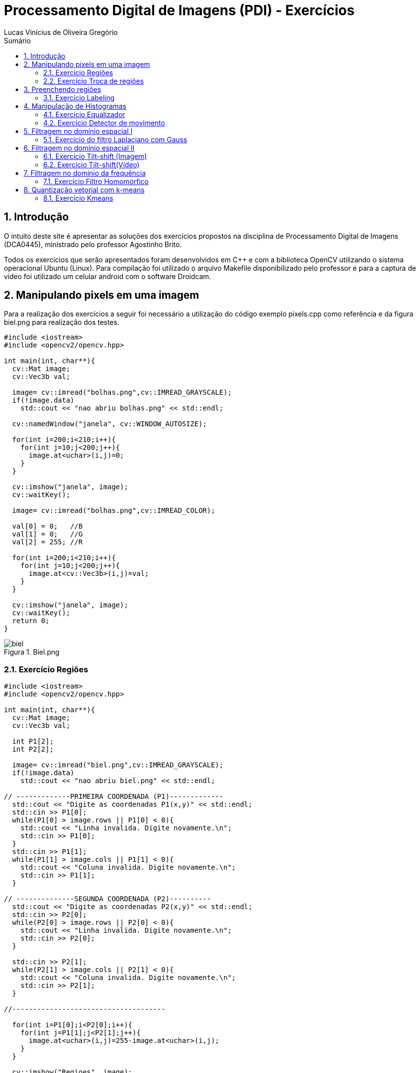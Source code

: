 :source-highlighter: pygments
:numbered:
:author: Lucas Vinícius de Oliveira Gregório
:icons:
:experimental:
:stem:
:imagesdir: ./PDI/figuras
:toc: left
:doctype: book
:source-highlighter: pygments
:caution-caption: Cuidado
:important-caption: Importante
:note-caption: Nota
:tip-caption: Dica
:warning-caption: Aviso
:appendix-caption: Apêndice
:example-caption: Exemplo
:figure-caption: Figura
:listing-caption: Listagem
:table-caption: Tabela
:toc-title: Sumário
:preface-title: Prefácio
:version-label: Versão
:last-update-label: Última atualização

= Processamento Digital de Imagens (PDI) - Exercícios

== Introdução

O intuito deste site é apresentar as soluções dos exercícios propostos na disciplina de Processamento Digital de Imagens (DCA0445), ministrado pelo professor Agostinho Brito.

Todos os exercícios que serão apresentados foram desenvolvidos em C++ e com a biblioteca OpenCV utilizando o sistema operacional Ubuntu (Linux). Para compilação foi utilizado o arquivo Makefile disponibilizado pelo professor e para a captura de vídeo foi utilizado um celular android com o software Droidcam.

== Manipulando pixels em uma imagem

Para a realização dos exercícios a seguir foi necessário a utilização do código exemplo pixels.cpp como referência e da figura biel.png para realização dos testes.

[source, cpp]
----
#include <iostream>
#include <opencv2/opencv.hpp>

int main(int, char**){
  cv::Mat image;
  cv::Vec3b val;

  image= cv::imread("bolhas.png",cv::IMREAD_GRAYSCALE);
  if(!image.data)
    std::cout << "nao abriu bolhas.png" << std::endl;

  cv::namedWindow("janela", cv::WINDOW_AUTOSIZE);

  for(int i=200;i<210;i++){
    for(int j=10;j<200;j++){
      image.at<uchar>(i,j)=0;
    }
  }
  
  cv::imshow("janela", image);  
  cv::waitKey();

  image= cv::imread("bolhas.png",cv::IMREAD_COLOR);

  val[0] = 0;   //B
  val[1] = 0;   //G
  val[2] = 255; //R
  
  for(int i=200;i<210;i++){
    for(int j=10;j<200;j++){
      image.at<cv::Vec3b>(i,j)=val;
    }
  }

  cv::imshow("janela", image);  
  cv::waitKey();
  return 0;
}
----

image::biel.png[title="Biel.png"]

=== Exercício Regiões

[source, cpp]
----
#include <iostream>
#include <opencv2/opencv.hpp>

int main(int, char**){
  cv::Mat image;
  cv::Vec3b val;

  int P1[2];
  int P2[2];

  image= cv::imread("biel.png",cv::IMREAD_GRAYSCALE);
  if(!image.data)
    std::cout << "nao abriu biel.png" << std::endl;

// -------------PRIMEIRA COORDENADA (P1)-------------
  std::cout << "Digite as coordenadas P1(x,y)" << std::endl;
  std::cin >> P1[0];
  while(P1[0] > image.rows || P1[0] < 0){
    std::cout << "Linha invalida. Digite novamente.\n";
    std::cin >> P1[0];
  }
  std::cin >> P1[1];
  while(P1[1] > image.cols || P1[1] < 0){
    std::cout << "Coluna invalida. Digite novamente.\n";
    std::cin >> P1[1];
  }

// --------------SEGUNDA COORDENADA (P2)----------
  std::cout << "Digite as coordenadas P2(x,y)" << std::endl;
  std::cin >> P2[0];
  while(P2[0] > image.rows || P2[0] < 0){
    std::cout << "Linha invalida. Digite novamente.\n";
    std::cin >> P2[0];
  }

  std::cin >> P2[1];
  while(P2[1] > image.cols || P2[1] < 0){
    std::cout << "Coluna invalida. Digite novamente.\n";
    std::cin >> P2[1];
  }

//-------------------------------------

  for(int i=P1[0];i<P2[0];i++){
    for(int j=P1[1];j<P2[1];j++){
      image.at<uchar>(i,j)=255-image.at<uchar>(i,j);
    }
  }

  cv::imshow("Regioes", image);
  cv::waitKey();
}
----

image::fig1.png[title="Regions.cpp"]

=== Exercício Troca de regiões

[source, cpp]
----
#include <iostream>
#include <opencv2/opencv.hpp>

int main(int, char**){
  cv::Mat image, image1, image2;
  cv::Vec3b val;

  image= cv::imread("biel.png",cv::IMREAD_GRAYSCALE);
  if(!image.data)
    std::cout << "nao abriu biel.png" << std::endl;

  cv::imshow("Original", image);

// -----------PRIMEIRA CÓPIA---------
  cv::Rect regiao1 = cv::Rect(0, 0,
  image.cols/2, image.rows/2);

  image(regiao1).copyTo(image1);

// --Movendo uma cópia do quarto quadrante para o primeiro
  image(cv::Rect(image.cols/2, image.rows/2,
  image.cols/2, image.rows/2)).copyTo(image(regiao1));

// ----------SEGUNDA CÓPIA--------
  cv::Rect regiao2 = cv::Rect(image.cols/2, 0,
   image.cols/2, image.rows/2);

  image(regiao2).copyTo(image2);

// --Movendo uma cópia do terceiro quadrante para o segundo
  image(cv::Rect(0, image.rows/2,
   image.cols/2, image.rows/2)).copyTo(image(regiao2));

// --Movendo a cópia do primeiro quadrante para o quarto
  image1.copyTo(image(cv::Rect(image.cols/2, image.rows/2,
  image.cols/2, image.rows/2)));

// --Movendo a cópia do segundo quadrante para o terceiro
  image2.copyTo(image(cv::Rect(0, image.rows/2,
   image.cols/2, image.rows/2)));

  cv::imshow("Troca regioes", image);
  cv::waitKey();
}
----

image::fig2.png[title="Trocaregioes.cpp"]

== Preenchendo regiões

image::bolhas.png[title="Bolhas.png"]

=== Exercício Labeling

[source, cpp]
----
#include <iostream>
#include <opencv2/opencv.hpp>

using namespace cv;

int main(int argc, char** argv){
  cv::Mat image, realce;
  int width, height;
  int nobjects, comBolhas;

  cv::Point p;
  image = cv::imread(argv[1], cv::IMREAD_GRAYSCALE);

  if(!image.data){
    std::cout << "imagem nao carregou corretamente\n";
    return(-1);
  }

  width=image.cols;
  height=image.rows;
  std::cout << width << "x" << height << std::endl;

  p.x=0;
  p.y=0;

  // -------VERIFICAÇÃO DE BORDAS--------
  // Horizontais superior e inferior
  // Verifica a linha na altura i = 0 e na altura i = height - 1;
  for (int i = 0; i < height; i = i + height - 1) {
        for (int j = 0; j < width; j++) {
            if (image.at<uchar>(i,j) == 255) {
                // achou um objeto
                p.x = j;
                p.y = i;
                floodFill(image, p, 0);
            }
        }
  }
  // Verticais esquerda e direita
  // Verifica a coluna na largura i = 0 e na largura i = width - 1;
  for (int i = 0; i < height; i++) {
        for (int j = 0; j < width; j = j + width - 1) {
            if (image.at<uchar>(i,j) == 255) {
                // achou um objeto
                p.x = j;
                p.y = i;
                floodFill(image, p, 0);
            }
        }
  }

  // busca objetos presentes
  nobjects=0;
  for(int i=0; i<height; i++){
    for(int j=0; j<width; j++){
      if(image.at<uchar>(i,j) == 255){
        // achou um objeto
        nobjects++;
        p.x=j;
        p.y=i;
  		// preenche o objeto com o contador
        cv::floodFill(image,p,nobjects);
      }
    }
  }

  comBolhas=0;
  p.x = 0;
  p.y = 0;
  floodFill(image, p, 255);
  for(int i=1; i<height; i++){
    for(int j=1; j<width; j++){
      if(image.at<uchar>(i-1, j) > 0
      && image.at<uchar>(i-1,j) < 255
      && image.at<uchar>(i,j) == 0){
        // achou um objeto
        comBolhas++;
        p.x=j;
        p.y=i;
  		// preenche o objeto com o contador
        cv::floodFill(image,p,255);
      }
    }
  }
  std::cout << "a figura tem " << nobjects << " objetos\n";
  std::cout << "a figura tem " << comBolhas << " objetos com bolhas internas\n";
  cv::imshow("image", image);
  cv::imwrite("labeling.png", image);
  cv::waitKey();
  return 0;
}
----

image::labeling.png[title="Resultado do labeling"]

== Manipulação de Histogramas

[source, cpp]
----
#include <iostream>
#include <opencv2/opencv.hpp>

int main(int argc, char** argv){
  cv::Mat image;
  int width, height;
  cv::VideoCapture cap;
  std::vector<cv::Mat> planes;
  cv::Mat histR, histG, histB;
  int nbins = 64;
  float range[] = {0, 255};
  const float *histrange = { range };
  bool uniform = true;
  bool acummulate = false;
  int key;

	cap.open(0);

  if(!cap.isOpened()){
    std::cout << "cameras indisponiveis";
    return -1;
  }

  cap.set(cv::CAP_PROP_FRAME_WIDTH, 640);
  cap.set(cv::CAP_PROP_FRAME_HEIGHT, 480);
  width = cap.get(cv::CAP_PROP_FRAME_WIDTH);
  height = cap.get(cv::CAP_PROP_FRAME_HEIGHT);

  std::cout << "largura = " << width << std::endl;
  std::cout << "altura  = " << height << std::endl;

  int histw = nbins, histh = nbins/2;
  cv::Mat histImgR(histh, histw, CV_8UC3, cv::Scalar(0,0,0));
  cv::Mat histImgG(histh, histw, CV_8UC3, cv::Scalar(0,0,0));
  cv::Mat histImgB(histh, histw, CV_8UC3, cv::Scalar(0,0,0));

  while(1){
    cap >> image;
    cv::split (image, planes);
    cv::calcHist(&planes[0], 1, 0, cv::Mat(), histB, 1,
                 &nbins, &histrange,
                 uniform, acummulate);
    cv::calcHist(&planes[1], 1, 0, cv::Mat(), histG, 1,
                 &nbins, &histrange,
                 uniform, acummulate);
    cv::calcHist(&planes[2], 1, 0, cv::Mat(), histR, 1,
                 &nbins, &histrange,
                 uniform, acummulate);

    cv::normalize(histR, histR, 0, histImgR.rows, cv::NORM_MINMAX, -1, cv::Mat());
    cv::normalize(histG, histG, 0, histImgG.rows, cv::NORM_MINMAX, -1, cv::Mat());
    cv::normalize(histB, histB, 0, histImgB.rows, cv::NORM_MINMAX, -1, cv::Mat());

    histImgR.setTo(cv::Scalar(0));
    histImgG.setTo(cv::Scalar(0));
    histImgB.setTo(cv::Scalar(0));

    for(int i=0; i<nbins; i++){
      cv::line(histImgR,
               cv::Point(i, histh),
               cv::Point(i, histh-cvRound(histR.at<float>(i))),
               cv::Scalar(0, 0, 255), 1, 8, 0);
      cv::line(histImgG,
               cv::Point(i, histh),
               cv::Point(i, histh-cvRound(histG.at<float>(i))),
               cv::Scalar(0, 255, 0), 1, 8, 0);
      cv::line(histImgB,
               cv::Point(i, histh),
               cv::Point(i, histh-cvRound(histB.at<float>(i))),
               cv::Scalar(255, 0, 0), 1, 8, 0);
    }
    histImgR.copyTo(image(cv::Rect(0, 0       ,nbins, histh)));
    histImgG.copyTo(image(cv::Rect(0, histh   ,nbins, histh)));
    histImgB.copyTo(image(cv::Rect(0, 2*histh ,nbins, histh)));
    cv::imshow("image", image);
    key = cv::waitKey(30);
    if(key == 27) break;
  }
  return 0;
}
----

=== Exercício Equalizador

[source, cpp]
----
#include <iostream>
#include <opencv2/opencv.hpp>

int main(int argc, char** argv){
  cv::Mat image, imageCinza,imageCinzaEq, hist;
  cv::VideoCapture cap;
  int width, height;
  int nbins = 64;
  float range[] = {0, 255};
  const float *histrange = { range };
  bool uniform = true;
  bool acummulate = false;
  int key;

  //Escolhe a câmera do celular - DroidCam.
  cap.open(0);

  //Testa se a câmera esta aberta
  if(!cap.isOpened()){
    std::cout << "cameras indisponiveis";
    return -1;
  }

  //Define o tamanho da imagem que irá aparecer em tela
  cap.set(cv::CAP_PROP_FRAME_WIDTH, 640);
  cap.set(cv::CAP_PROP_FRAME_HEIGHT, 480);
  width = cap.get(cv::CAP_PROP_FRAME_WIDTH);
  height = cap.get(cv::CAP_PROP_FRAME_HEIGHT);

  std::cout << "largura = " << width << std::endl;
  std::cout << "altura  = " << height << std::endl;

  //Cria um histograma com um unsigned de tam histh x histw
  int histw = nbins, histh = nbins/2;
  cv::Mat histImg(histh, histw, CV_8U, cv::Scalar(0));

  while(1){
    //Captura a imagem e converte para a cor cinza
    cap >> image;
    cv::cvtColor(image, imageCinza, cv::COLOR_BGR2GRAY);

    //Faz uma copia da imagem cinza para a imagem a ser equalizada
    imageCinza.copyTo(imageCinzaEq);

    //Utiliza a função equalize do openCV para equalizar a imagem
    cv::equalizeHist(imageCinzaEq, imageCinzaEq);

    //Calculo do histograma
    cv::calcHist(&imageCinzaEq, 1, 0, cv::Mat(), hist, 1,
                 &nbins, &histrange,
                 uniform, acummulate);

    //Normalização do histograma
    cv::normalize(hist, hist, 0, histImg.rows, cv::NORM_MINMAX, -1, cv::Mat());
    histImg.setTo(cv::Scalar(0));

    //Desenha o histograma
    for(int i=0; i<nbins; i++){
      cv::line(histImg,
               cv::Point(i, histh),
               cv::Point(i, histh-cvRound(hist.at<float>(i))),
               cv::Scalar(255), 1, 8, 0);
    }

    //A imagem do histograma é copiada para o canto da tela.
    histImg.copyTo(imageCinzaEq(cv::Rect(0, 0,nbins, histh)));

    //Ao executar o programa, serão exibidas:
    // 1 - A imagem que esta sendo capturada pela câmera;
    // 2 - A imagem capturada em tons de Cinza;
    // 3 - A imagem em tons de cinza equalizada.
    cv::imshow("Imagem Normal", image);
    cv::imshow("Imagem Cinza", imageCinza);
    cv::imshow("Imagem Cinza Equalizada", imageCinzaEq);
    key = cv::waitKey(30);
    if(key == 27) break;
  }
  return 0;
}
----

image::fig3.png[title="Conversão da imagem normal para cinza (iluminado)"]

image::fig4.png[title="Equalização da imagem (iluminado)"]

image::fig5.png[title="Conversão da imagem normal para cinza (sem iluminação)"]

image::fig6.png[title="Equalização da imagem (sem iluminação)"]

=== Exercício Detector de movimento

[source, cpp]
----
#include <iostream>
#include <opencv2/opencv.hpp>

int main(int argc, char** argv){
  cv::Mat image, quadro;
  int width, height;
  cv::VideoCapture cap;
  std::vector<cv::Mat> planes;
  cv::Mat histR, histR_passado;
  int nbins = 64;
  float limite = 0.99;
  float range[] = {0, 255};
  const float *histrange = { range };
  bool uniform = true;
  bool acummulate = false;
  int key;

  cap.open(0);

  if(!cap.isOpened()){
    std::cout << "cameras indisponiveis";
    return -1;
  }

  cap.set(cv::CAP_PROP_FRAME_WIDTH, 640);
  cap.set(cv::CAP_PROP_FRAME_HEIGHT, 480);
  width = cap.get(cv::CAP_PROP_FRAME_WIDTH);
  height = cap.get(cv::CAP_PROP_FRAME_HEIGHT);

  std::cout << "largura = " << width << std::endl;
  std::cout << "altura  = " << height << std::endl;

  int histw = nbins, histh = nbins/2;
  cv::Mat histImgR(histh, histw, CV_8UC3, cv::Scalar(0,0,0));

  while(1){
    cap >> image;
    cv::split (image, planes);
    cv::calcHist(&planes[2], 1, 0, cv::Mat(), histR, 1,
                 &nbins, &histrange,
                 uniform, acummulate);

    cv::normalize(histR, histR, 0, histImgR.rows, cv::NORM_MINMAX, -1, cv::Mat());

    histImgR.setTo(cv::Scalar(0));


    for(int i=0; i<nbins; i++){
        cv::line(histImgR,
        cv::Point(i, histh),
        cv::Point(i, histh-cvRound(histR.at<float>(i))),
        cv::Scalar(0, 0, 255), 1, 8, 0);
    }

    if(!histR_passado.empty()){
        float erro = compareHist(histR_passado, histR, cv::HISTCMP_CORREL);
        std::cout << erro << std::endl;

        if(erro < limite){
            std::cout << "ALERTA DE MOVIMENTO!" << std::endl;
        }

    }


    histImgR.copyTo(image(cv::Rect(0, 0, nbins, histh)));
    histR.copyTo(histR_passado);

    cv::imshow("image", image);

    key = cv::waitKey(30);
    if(key == 27) break;
  }
  return 0;
}
----

video::video1.webm[title="Detector de movimentos"]

== Filtragem no domínio espacial I


[source, cpp]
----

----


=== Exercício do filtro Laplaciano com Gauss


[source, cpp]
----
#include <iostream>
#include <opencv2/opencv.hpp>

void printmask(cv::Mat &m) {
  for (int i = 0; i < m.size().height; i++) {
    for (int j = 0; j < m.size().width; j++) {
      std::cout << m.at<float>(i, j) << ",";
    }
    std::cout << "\n";
  }
}

void opcao()
{
  std::cout << "\nSelecione o filtro: \n"
          "a - Modulo\n"
          "m - Media\n"
          "h - Horizontal\n"
          "v - Vertical\n"
          "g - Gauss\n"
          "l - Laplaciano\n"
          "x - Laplaciano do Gaussiano\n"
          "esc - sair\n";
}

int main(int, char **) {
  cv::VideoCapture cap;  // open the default camera
  float media[] = {0.1111, 0.1111, 0.1111, 0.1111, 0.1111,
                   0.1111, 0.1111, 0.1111, 0.1111};
  float gauss[] = {0.0625, 0.125,  0.0625, 0.125, 0.25,
                   0.125,  0.0625, 0.125,  0.0625};
  float horizontal[] = {-1, 0, 1, -2, 0, 2, -1, 0, 1};
  float vertical[] = {-1, -2, -1, 0, 0, 0, 1, 2, 1};
  float laplacian[] = {0, -1, 0, -1, 4, -1, 0, -1, 0};
  float boost[] = {0, -1, 0, -1, 5.2, -1, 0, -1, 0};

  cv::Mat frame, framegray, frame32f, frameFiltered;
  cv::Mat mask(3, 3, CV_32F), mask1, mask2;
  cv::Mat result;
  double width, height;
  int absolut;
  char key;
  bool juntarFiltros = false;

  cap.open(0);

  if (!cap.isOpened())  // check if we succeeded
    return -1;

  cap.set(cv::CAP_PROP_FRAME_WIDTH, 640);
  cap.set(cv::CAP_PROP_FRAME_HEIGHT, 480);
  width = cap.get(cv::CAP_PROP_FRAME_WIDTH);
  height = cap.get(cv::CAP_PROP_FRAME_HEIGHT);
  std::cout << "largura=" << width << "\n";
  ;
  std::cout << "altura =" << height << "\n";
  ;
  std::cout << "fps    =" << cap.get(cv::CAP_PROP_FPS) << "\n";
  std::cout << "format =" << cap.get(cv::CAP_PROP_FORMAT) << "\n";

  cv::namedWindow("filtroespacial", cv::WINDOW_NORMAL);
  cv::namedWindow("original", cv::WINDOW_NORMAL);

  mask = cv::Mat(3, 3, CV_32F, media);
  mask1 = cv::Mat(3, 3, CV_32F, laplacian);
  mask2 = cv::Mat(3, 3, CV_32F, gauss);

  absolut = 1;  // calcs abs of the image

  opcao();
  for (;;) {
    cap >> frame;  // get a new frame from camera
    cv::cvtColor(frame, framegray, cv::COLOR_BGR2GRAY);
    cv::flip(framegray, framegray, 1);
    cv::imshow("original", framegray);
    framegray.convertTo(frame32f, CV_32F);


    if(juntarFiltros == true){
        //Recebe o filtro gaussiano e logo apos recebe o filtro
        //laplaciano
        cv::filter2D(frame32f, frameFiltered, frame32f.depth(),
                    mask2, cv::Point(1, 1), 0);
        cv::filter2D(frameFiltered, frameFiltered, frame32f.depth(),
                    mask1, cv::Point(1, 1), 0);
    }else{
        cv::filter2D(frame32f, frameFiltered, frame32f.depth(),
                    mask, cv::Point(1, 1), 0);
    }

    if (absolut) {
      frameFiltered = cv::abs(frameFiltered);
    }

    frameFiltered.convertTo(result, CV_8U);

    cv::imshow("filtroespacial", result);

    key = (char)cv::waitKey(10);
    if (key == 27) break;  // esc pressed!
    switch (key) {
      case 'a':
        juntarFiltros = false;
        absolut = !absolut;
        break;
      case 'm':
        juntarFiltros = false;
        mask = cv::Mat(3, 3, CV_32F, media);
        printmask(mask);
        break;
      case 'g':
        juntarFiltros = false;
        mask = cv::Mat(3, 3, CV_32F, gauss);
        printmask(mask);
        break;
      case 'h':
        juntarFiltros = false;
        mask = cv::Mat(3, 3, CV_32F, horizontal);
        printmask(mask);
        break;
      case 'v':
        juntarFiltros = false;
        mask = cv::Mat(3, 3, CV_32F, vertical);
        printmask(mask);
        break;
      case 'l':
        juntarFiltros = false;
        mask = cv::Mat(3, 3, CV_32F, laplacian);
        printmask(mask);
        break;
      case 'b':
        juntarFiltros = false;
        mask = cv::Mat(3, 3, CV_32F, boost);
        break;
      case 'x':
      //Ativa a flag para juntar os filtros laplaciano e gaussiano.
        juntarFiltros = true;
        printmask(mask1);
        break;
      default:
        break;
    }
  }
  return 0;
}
----


== Filtragem no domínio espacial II


[source, cpp]
----

----


=== Exercício Tilt-shift (Imagem)


[source, cpp]
----

----


=== Exercício Tilt-shift(Vídeo)


[source, cpp]
----

----

== Filtragem no domínio da frequência
=== Exercício Filtro Homomórfico
[source, cpp]
----
#include <iostream>
#include <cmath>
#include <opencv2/opencv.hpp>
#include <opencv2/core.hpp>
#include <opencv2/imgproc/imgproc.hpp>

#define gH 2
#define gL 0.5
#define c 0.45
#define d0 8

using namespace cv;
using namespace std;

// troca os quadrantes da imagem da DFT
void trocaQuadrantes(Mat& image ){
   cv::Mat tmp, A, B, C, D;

  // se a imagem tiver tamanho impar, recorta a regiao para o maior
  // tamanho par possivel (-2 = 1111...1110)
  image = image(cv::Rect(0, 0, image.cols & -2, image.rows & -2));

  int centerX = image.cols / 2;
  int centerY = image.rows / 2;

  // rearranja os quadrantes da transformada de Fourier de forma que
  // a origem fique no centro da imagem
  // A B   ->  D C
  // C D       B A
  A = image(cv::Rect(0, 0, centerX, centerY));
  B = image(cv::Rect(centerX, 0, centerX, centerY));
  C = image(cv::Rect(0, centerY, centerX, centerY));
  D = image(cv::Rect(centerX, centerY, centerX, centerY));

  // swap quadrants (Top-Left with Bottom-Right)
  A.copyTo(tmp);
  D.copyTo(A);
  tmp.copyTo(D);

  // swap quadrant (Top-Right with Bottom-Left)
  C.copyTo(tmp);
  B.copyTo(C);
  tmp.copyTo(B);
}

int main(int argc, char** argv){
  Mat imaginaryInput, complexImage;
  Mat padded, filter, filter_print;
  Mat image, tmp;
  Mat_<float> zeros;
  vector<Mat> planos, filtros, dfts;

  int dft_M, dft_N;

  image = imread(argv[1], IMREAD_GRAYSCALE);
  imshow("Imagem Inicial", image);

  // identifica os tamanhos otimos para
  // calculo do FFT
  dft_M = getOptimalDFTSize(image.rows);
  dft_N = getOptimalDFTSize(image.cols);

  // realiza o padding da imagem
  copyMakeBorder(image, padded, 0,
                 dft_M - image.rows, 0,
                 dft_N - image.cols,
                 BORDER_CONSTANT, Scalar::all(0));

  // prepara a matriz complexa e preenche com 0
  imaginaryInput = Mat(padded.size(), CV_32FC1, Scalar(0));

  //Trasforma padded em float
  padded.convertTo(padded, CV_32F);

  normalize(padded, padded, 0.0, 1.0, NORM_MINMAX);

  //Soma ambas as componentes com 1 para evitar a operação ln(0)
  cv::log(padded + 1, padded);
  cv::log(imaginaryInput + 1, imaginaryInput);

  //Concatena plano real e imaginário para realizar a DFT
  planos.push_back(padded);
  planos.push_back(imaginaryInput);

  merge(planos, complexImage);

  // Construindo a função de transferência (filtro frequencial) com o
  // mesmo tamanho e tipo da matriz complexa
  filter = Mat((dft_M & -2), (dft_N & -2), CV_32FC2, Scalar(0, 0));

  // Preenche o filtro homomórfico com os valores dadod pela função
  for(int i=0; i< dft_M; i++){
    for(int j=0; j < dft_N; j++){
      float h = (float) (gH - gL)*(1.0 - exp(-c*(pow(abs(i-dft_M/2)+abs(j-dft_N/2), 2)/pow(d0, 2)))) + gL;
      filter.at<Vec2f>(i, j)[0] = h;
      filter.at<Vec2f>(i, j)[1] = h;
    }
  }

  split(filter, filtros);
  normalize(filtros[0], filter_print, 0.0, 1.0, NORM_MINMAX);
  imshow("filtro", filter_print);

  // Efetua a filtragem
  dft(complexImage, complexImage);
  trocaQuadrantes(complexImage);
  mulSpectrums(complexImage,filter,complexImage,0);
  trocaQuadrantes(complexImage);
  idft(complexImage, complexImage, DFT_SCALE);

  cv::exp(complexImage,complexImage);

  planos.clear();
  split(complexImage, planos);

  // normaliza a parte real para exibicao
  normalize(planos[0], tmp, 0.0, 1.0, NORM_MINMAX);
  imshow("Imagem Final", tmp);
  waitKey();
  return 0;
}
----

image::11.png[title="Resultado."]


== Quantização vetorial com k-means
=== Exercício Kmeans

[source, cpp]
----
#include <opencv2/opencv.hpp>
#include <cstdlib>
#include <vector>
#include <iostream>

using namespace std;
using namespace cv;

int main( int argc, char** argv ){
   int nClusters = 8, nRodadas = 1;

  cv::Mat rotulos, centros;

  if (argc != 3) {
    std::cout << "kmeans entrada.jpg saida.jpg\n";
    exit(0);
  }

  cv::Mat img = cv::imread(argv[1], cv::IMREAD_COLOR);
  cv::Mat samples(img.rows * img.cols, 3, CV_32F);

  for (int y = 0; y < img.rows; y++) {
    for (int x = 0; x < img.cols; x++) {
      for (int z = 0; z < 3; z++) {
        samples.at<float>(y + x * img.rows, z) = img.at<cv::Vec3b>(y, x)[z];
      }
    }
  }


  //Executa o kmeans nExecucoes vezes, inserindo-os no vetor rotulada
  vector<Mat> rotulada(10,  Mat(img.size(), img.type()) );
  for(int i = 0; i<10; i++){
    kmeans(samples,
          nClusters,
          rotulos,
          TermCriteria(TermCriteria::EPS|TermCriteria::COUNT, 10000, 0.0001),
          nRodadas,
          KMEANS_RANDOM_CENTERS,
          centros );

    for( int y = 0; y < img.rows; y++ ){
      for( int x = 0; x < img.cols; x++ ){
        int indice = rotulos.at<int>(y + x*img.rows,0);
        rotulada.at(i).at<Vec3b>(y,x)[0] = (uchar) centros.at<float>(indice, 0);
        rotulada.at(i).at<Vec3b>(y,x)[1] = (uchar) centros.at<float>(indice, 1);
        rotulada.at(i).at<Vec3b>(y,x)[2] = (uchar) centros.at<float>(indice, 2);
      }
    }

    imshow( "Imagem Final", rotulada.at(i) );
    waitKey();
    }
}
----

image::1.png[title="Imagem 1"]
image::2.png[title="Imagem 2"]
image::3.png[title="Imagem 3"]
image::4.png[title="Imagem 4"]
image::5.png[title="Imagem 5"]
image::6.png[title="Imagem 6"]
image::7.png[title="Imagem 7"]
image::8.png[title="Imagem 8"]
image::9.png[title="Imagem 9"]
image::10.png[title="Imagem 10"]


